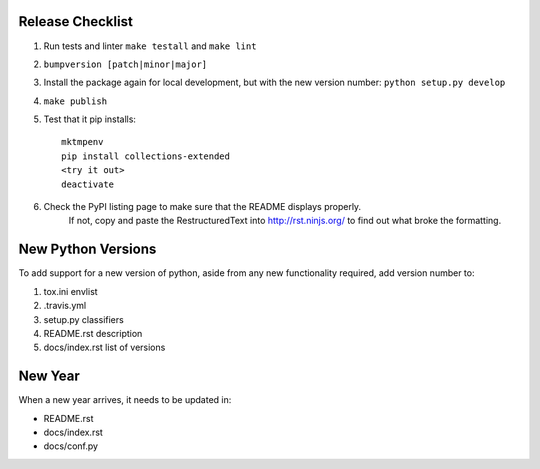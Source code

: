 Release Checklist
-----------------

#. Run tests and linter ``make testall`` and ``make lint``

#. ``bumpversion [patch|minor|major]``

#. Install the package again for local development, but with the new version number: ``python setup.py develop``

#. ``make publish``

#. Test that it pip installs::

    mktmpenv
    pip install collections-extended
    <try it out>
    deactivate

#. Check the PyPI listing page to make sure that the README displays properly.
    If not, copy and paste the RestructuredText into http://rst.ninjs.org/ to
    find out what broke the formatting.

New Python Versions
-------------------

To add support for a new version of python, aside from any new functionality
required, add version number to:

#. tox.ini envlist
#. .travis.yml
#. setup.py classifiers
#. README.rst description
#. docs/index.rst list of versions

New Year
--------

When a new year arrives, it needs to be updated in:

* README.rst
* docs/index.rst
* docs/conf.py
